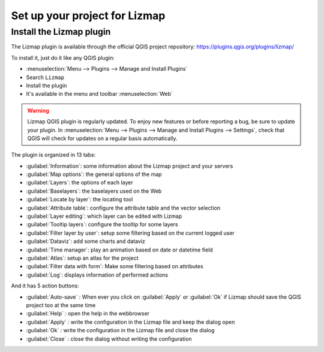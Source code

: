 ==============================
Set up your project for Lizmap
==============================

Install the Lizmap plugin
=========================

The Lizmap plugin is available through the official QGIS project repository:
https://plugins.qgis.org/plugins/lizmap/

To install it, just do it like any QGIS plugin:

* :menuselection:`Menu --> Plugins --> Manage and Install Plugins`
* Search ``Lizmap``
* Install the plugin
* It's available in the menu and toolbar :menuselection:`Web`

.. warning::
    Lizmap QGIS plugin is regularly updated. To enjoy new features or before reporting a bug, be sure to update your plugin.
    In :menuselection:`Menu --> Plugins --> Manage and Install Plugins --> Settings`, check that QGIS will check for updates on a regular basis automatically.

.. image:: /images/introduction-install-lizmap.jpg
   :align: center
   :width: 60%

The plugin is organized in 13 tabs:

* :guilabel:`Information`: some information about the Lizmap project and your servers
* :guilabel:`Map options`: the general options of the map
* :guilabel:`Layers`: the options of each layer
* :guilabel:`Baselayers`: the baselayers used on the Web
* :guilabel:`Locate by layer`: the locating tool
* :guilabel:`Attribute table`: configure the attribute table and the vector selection
* :guilabel:`Layer editing`: which layer can be edited with Lizmap
* :guilabel:`Tooltip layers`: configure the tooltip for some layers
* :guilabel:`Filter layer by user`: setup some filtering based on the current logged user
* :guilabel:`Dataviz`: add some charts and dataviz
* :guilabel:`Time manager`: play an animation based on date or datetime field
* :guilabel:`Atlas`: setup an atlas for the project
* :guilabel:`Filter data with form`: Make some filtering based on attributes
* :guilabel:`Log`: displays information of performed actions

And it has 5 action buttons:

* :guilabel:`Auto-save` : When ever you click on :guilabel:`Apply` or :guilabel:`Ok` if Lizmap should save the QGIS project too at the same time
* :guilabel:`Help` : open the help in the webbrowser
* :guilabel:`Apply` : write the configuration in the Lizmap file and keep the dialog open
* :guilabel:`Ok` : write the configuration in the Lizmap file and close the dialog
* :guilabel:`Close` : close the dialog without writing the configuration
